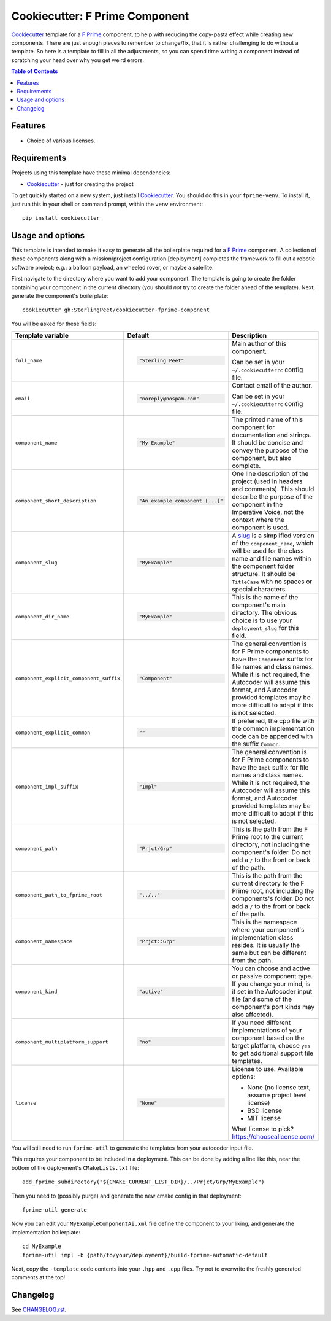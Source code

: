 ===============================
Cookiecutter: F Prime Component
===============================

Cookiecutter_ template for a `F Prime`_ component, to help with reducing the copy-pasta effect while creating new components.
There are just enough pieces to remember to change/fix, that it is rather challenging to do without a template.
So here is a template to fill in all the adjustments, so you can spend time writing a component instead of scratching your head over why you get weird errors.

.. contents:: Table of Contents

Features
--------

* Choice of various licenses.

Requirements
------------

Projects using this template have these minimal dependencies:

* Cookiecutter_ - just for creating the project

To get quickly started on a new system, just install Cookiecutter_. You
should do this in your ``fprime-venv``.  To install it, just run this
in your shell or command prompt, within the ``venv`` environment::

  pip install cookiecutter

Usage and options
-----------------

This template is intended to make it easy to generate all the boilerplate required for a `F Prime`_ component.
A collection of these components along with a mission/project configuration [deployment] completes the framework to fill out a robotic software project; e.g.: a balloon payload, an wheeled rover, or maybe a satellite.

First navigate to the directory where you want to add your component.
The template is going to create the folder containing your component in the current directory (you should *not* try to create the folder ahead of the template).
Next, generate the component's boilerplate::

  cookiecutter gh:SterlingPeet/cookiecutter-fprime-component

You will be asked for these fields:

.. list-table::
    :header-rows: 1

    * - Template variable
      - Default
      - Description

    * - ``full_name``
      - .. code:: python

            "Sterling Peet"
      - Main author of this component.

        Can be set in your ``~/.cookiecutterrc`` config file.

    * - ``email``
      - .. code:: python

            "noreply@nospam.com"
      - Contact email of the author.

        Can be set in your ``~/.cookiecutterrc`` config file.

    * - ``component_name``
      - .. code:: python

            "My Example"
      - The printed name of this component for documentation and strings.  It should be concise and convey the purpose of the component, but also complete.

    * - ``component_short_description``
      - .. code:: python

            "An example component [...]"
      - One line description of the project (used in headers and comments).  This should describe the purpose of the component in the Imperative Voice, not the context where the component is used.

    * - ``component_slug``
      - .. code:: python

            "MyExample"
      - A slug_ is a simplified version of the ``component_name``, which will be used for the class name and file names within the component folder structure.  It should be ``TitleCase`` with no spaces or special characters.

    * - ``component_dir_name``
      - .. code:: python

            "MyExample"
      - This is the name of the component's main directory.  The obvious choice is to use your ``deployment_slug`` for this field.

    * - ``component_explicit_component_suffix``
      - .. code:: python

            "Component"
      - The general convention is for F Prime components to have the ``Component`` suffix for file names and class names.  While it is not required, the Autocoder will assume this format, and Autocoder provided templates may be more difficult to adapt if this is not selected.

    * - ``component_explicit_common``
      - .. code:: python

            ""
      - If preferred, the cpp file with the common implementation code can be appended with the suffix ``Common``.

    * - ``component_impl_suffix``
      - .. code:: python

            "Impl"
      - The general convention is for F Prime components to have the ``Impl`` suffix for file names and class names.  While it is not required, the Autocoder will assume this format, and Autocoder provided templates may be more difficult to adapt if this is not selected.

    * - ``component_path``
      - .. code:: python

            "Prjct/Grp"
      - This is the path from the F Prime root to the current directory, not including the component's folder.  Do not add a ``/`` to the front or back of the path.

    * - ``component_path_to_fprime_root``
      - .. code:: python

            "../.."
      - This is the path from the current directory to the F Prime root, not including the components's folder.  Do not add a ``/`` to the front or back of the path.

    * - ``component_namespace``
      - .. code:: python

            "Prjct::Grp"
      - This is the namespace where your component's implementation class resides.  It is usually the same but can be different from the path.

    * - ``component_kind``
      - .. code:: python

            "active"
      - You can choose and active or passive component type.  If you change your mind, is it set in the Autocoder input file (and some of the component's port kinds may also affected).

    * - ``component_multiplatform_support``
      - .. code:: python

            "no"
      - If you need different implementations of your component based on the target platform, choose ``yes`` to get additional support file templates.

    * - ``license``
      - .. code:: python

            "None"
      - License to use. Available options:

        * None (no license text, assume project level license)
        * BSD license
        * MIT license

        What license to pick? https://choosealicense.com/

You will still need to run ``fprime-util`` to generate the templates from your autocoder input file.

This requires your component to be included in a deployment.
This can be done by adding a line like this, near the bottom of the deployment's ``CMakeLists.txt`` file::

  add_fprime_subdirectory("${CMAKE_CURRENT_LIST_DIR}/../Prjct/Grp/MyExample")

Then you need to (possibly purge) and generate the new cmake config in that deployment::

  fprime-util generate

Now you can edit your ``MyExampleComponentAi.xml`` file define the component to your liking, and generate the implementation boilerplate::

  cd MyExample
  fprime-util impl -b {path/to/your/deployment}/build-fprime-automatic-default

Next, copy the ``-template`` code contents into your ``.hpp`` and ``.cpp`` files.
Try not to overwrite the freshly generated comments at the top!


Changelog
---------

See `CHANGELOG.rst <https://github.com/SterlingPeet/cookiecutter-fprime-component/tree/master/CHANGELOG.rst>`_.

.. _Cookiecutter: https://github.gatech.edu/audreyr/cookiecutter
.. _F Prime: https://github.com/nasa/fprime/
.. _slug: https://stackoverflow.com/questions/4230846/what-is-the-etymology-of-slug
